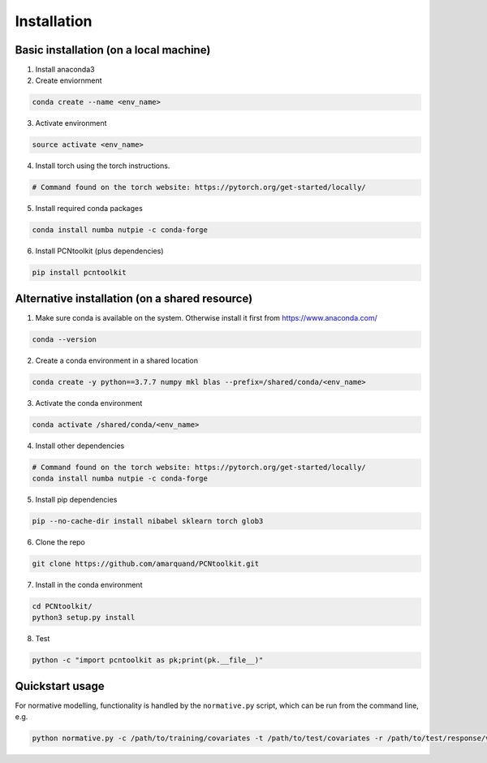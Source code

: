 .. title:: install

Installation
==================

Basic installation (on a local machine)
-----------------------------------------------------

1. Install anaconda3 

2. Create enviornment 

.. code-block:: bash

	conda create --name <env_name>

3. Activate environment 

.. code-block:: bash

	source activate <env_name>

4. Install torch using the torch instructions.	

.. code-block:: bash

	# Command found on the torch website: https://pytorch.org/get-started/locally/

5. Install required conda packages
	
.. code-block:: bash

	conda install numba nutpie -c conda-forge
	
6. Install PCNtoolkit (plus dependencies)
	
.. code-block:: bash

	pip install pcntoolkit
	
Alternative installation (on a shared resource)
-----------------------------------------------------

1. Make sure conda is available on the system. Otherwise install it first from https://www.anaconda.com/ 
	
.. code-block:: bash

	conda --version

	
2. Create a conda environment in a shared location
	
.. code-block:: bash

	conda create -y python==3.7.7 numpy mkl blas --prefix=/shared/conda/<env_name>

	
3. Activate the conda environment 
	
.. code-block:: bash

	conda activate /shared/conda/<env_name>


4. Install other dependencies
	
.. code-block:: bash

	# Command found on the torch website: https://pytorch.org/get-started/locally/
	conda install numba nutpie -c conda-forge

	
5. Install pip dependencies
	
.. code-block:: bash

	pip --no-cache-dir install nibabel sklearn torch glob3 

	
6. Clone the repo
	
.. code-block:: bash

	git clone https://github.com/amarquand/PCNtoolkit.git

	
7. Install in the conda environment
	
.. code-block:: bash

	cd PCNtoolkit/
	python3 setup.py install

	
8. Test 

.. code-block:: bash

	python -c "import pcntoolkit as pk;print(pk.__file__)"

	
Quickstart usage
-----------------------------------------------------

For normative modelling, functionality is handled by the ``normative.py`` script, which can be run from the command line, e.g.
	
.. code-block:: bash

	python normative.py -c /path/to/training/covariates -t /path/to/test/covariates -r /path/to/test/response/variables /path/to/my/training/response/variables
